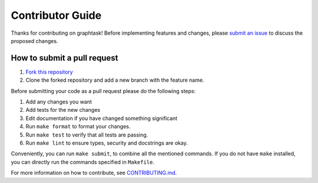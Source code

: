Contributor Guide
=================

Thanks for contributing on graphtask! Before implementing features and changes, please
`submit an issue <https://github.com/davnn/graphtask/issues/new/choose>`_ to discuss the proposed changes.

How to submit a pull request
----------------------------

1. `Fork this repository <https://github.com/davnn/graphtask/fork>`_
2. Clone the forked repository and add a new branch with the feature name.

Before submitting your code as a pull request please do the following steps:

1. Add any changes you want
2. Add tests for the new changes
3. Edit documentation if you have changed something significant
4. Run ``make format`` to format your changes.
5. Run ``make test`` to verify that all tests are passing.
6. Run ``make lint`` to ensure types, security and docstrings are okay.

Conveniently, you can run ``make submit``, to combine all the mentioned commands. If you do not have ``make`` installed,
you can directly run the commands specified in ``Makefile``.

For more information on how to contribute, see `CONTRIBUTING.md <https://github.com/davnn/graphtask/blob/main/.github/CONTRIBUTING.md>`_.
